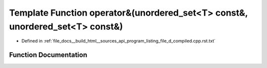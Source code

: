 .. _exhale_function_program__listing__file__d__compiled_8cpp_8rst_8txt_1a9e98ecb7739ca6a5c0069a9a26d2a731:

Template Function operator&(unordered_set<T> const&, unordered_set<T> const&)
=============================================================================

- Defined in :ref:`file_docs__build_html__sources_api_program_listing_file_d_compiled.cpp.rst.txt`


Function Documentation
----------------------


.. doxygenfunction:: operator&(unordered_set<T> const&, unordered_set<T> const&)
